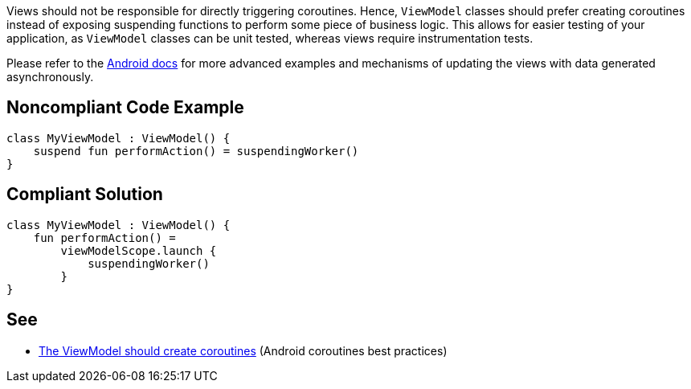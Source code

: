 Views should not be responsible for directly triggering coroutines. Hence, `ViewModel` classes should prefer creating coroutines instead of exposing suspending functions to perform some piece of business logic. This allows for easier testing of your application, as `ViewModel` classes can be unit tested, whereas views require instrumentation tests.

Please refer to the https://developer.android.com/kotlin/coroutines/coroutines-best-practices#viewmodel-coroutines[Android docs] for more advanced examples and mechanisms of updating the views with data generated asynchronously.

== Noncompliant Code Example

----
class MyViewModel : ViewModel() {
    suspend fun performAction() = suspendingWorker()
}
----

== Compliant Solution

----
class MyViewModel : ViewModel() {
    fun performAction() =
        viewModelScope.launch {
            suspendingWorker()
        }
}
----

== See

* https://developer.android.com/kotlin/coroutines/coroutines-best-practices#viewmodel-coroutines[The ViewModel should create coroutines] (Android coroutines best practices)
